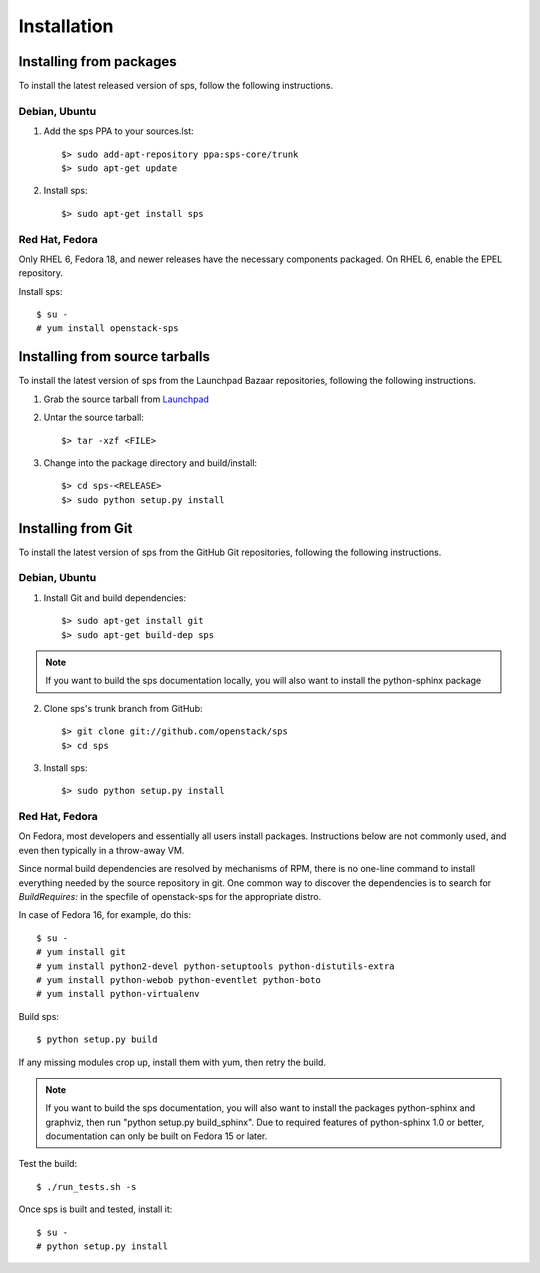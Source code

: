 ..
      Copyright 2011 OpenStack Foundation
      All Rights Reserved.

      Licensed under the Apache License, Version 2.0 (the "License"); you may
      not use this file except in compliance with the License. You may obtain
      a copy of the License at

          http://www.apache.org/licenses/LICENSE-2.0

      Unless required by applicable law or agreed to in writing, software
      distributed under the License is distributed on an "AS IS" BASIS, WITHOUT
      WARRANTIES OR CONDITIONS OF ANY KIND, either express or implied. See the
      License for the specific language governing permissions and limitations
      under the License.

Installation
============

Installing from packages
~~~~~~~~~~~~~~~~~~~~~~~~

To install the latest released version of sps,
follow the following instructions.

Debian, Ubuntu
##############

1. Add the sps PPA to your sources.lst::

   $> sudo add-apt-repository ppa:sps-core/trunk
   $> sudo apt-get update

2. Install sps::

   $> sudo apt-get install sps

Red Hat, Fedora
###############

Only RHEL 6, Fedora 18, and newer releases have the necessary
components packaged.
On RHEL 6, enable the EPEL repository.

Install sps::

   $ su -
   # yum install openstack-sps

Installing from source tarballs
~~~~~~~~~~~~~~~~~~~~~~~~~~~~~~~

To install the latest version of sps from the Launchpad Bazaar repositories,
following the following instructions.

1. Grab the source tarball from `Launchpad <http://launchpad.net/sps/+download>`_

2. Untar the source tarball::

   $> tar -xzf <FILE>

3. Change into the package directory and build/install::

   $> cd sps-<RELEASE>
   $> sudo python setup.py install

Installing from Git
~~~~~~~~~~~~~~~~~~~

To install the latest version of sps from the GitHub Git repositories,
following the following instructions.

Debian, Ubuntu
##############

1. Install Git and build dependencies::

   $> sudo apt-get install git
   $> sudo apt-get build-dep sps

.. note::

   If you want to build the sps documentation locally, you will also want
   to install the python-sphinx package

2. Clone sps's trunk branch from GitHub::

   $> git clone git://github.com/openstack/sps
   $> cd sps

3. Install sps::

   $> sudo python setup.py install

Red Hat, Fedora
###############

On Fedora, most developers and essentially all users install packages.
Instructions below are not commonly used, and even then typically in a
throw-away VM.

Since normal build dependencies are resolved by mechanisms of RPM,
there is no one-line command to install everything needed by
the source repository in git. One common way to discover the dependencies
is to search for *BuildRequires:* in the specfile of openstack-sps
for the appropriate distro.

In case of Fedora 16, for example, do this::

   $ su -
   # yum install git
   # yum install python2-devel python-setuptools python-distutils-extra
   # yum install python-webob python-eventlet python-boto
   # yum install python-virtualenv

Build sps::

   $ python setup.py build

If any missing modules crop up, install them with yum, then retry the build.

.. note::

   If you want to build the sps documentation, you will also want
   to install the packages python-sphinx and graphviz, then run
   "python setup.py build_sphinx". Due to required features of
   python-sphinx 1.0 or better, documentation can only be built
   on Fedora 15 or later.

Test the build::

   $ ./run_tests.sh -s

Once sps is built and tested, install it::

   $ su -
   # python setup.py install
